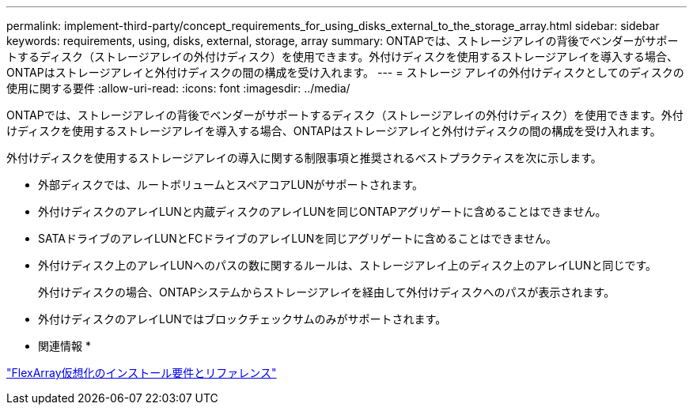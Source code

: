 ---
permalink: implement-third-party/concept_requirements_for_using_disks_external_to_the_storage_array.html 
sidebar: sidebar 
keywords: requirements, using, disks, external, storage, array 
summary: ONTAPでは、ストレージアレイの背後でベンダーがサポートするディスク（ストレージアレイの外付けディスク）を使用できます。外付けディスクを使用するストレージアレイを導入する場合、ONTAPはストレージアレイと外付けディスクの間の構成を受け入れます。 
---
= ストレージ アレイの外付けディスクとしてのディスクの使用に関する要件
:allow-uri-read: 
:icons: font
:imagesdir: ../media/


[role="lead"]
ONTAPでは、ストレージアレイの背後でベンダーがサポートするディスク（ストレージアレイの外付けディスク）を使用できます。外付けディスクを使用するストレージアレイを導入する場合、ONTAPはストレージアレイと外付けディスクの間の構成を受け入れます。

外付けディスクを使用するストレージアレイの導入に関する制限事項と推奨されるベストプラクティスを次に示します。

* 外部ディスクでは、ルートボリュームとスペアコアLUNがサポートされます。
* 外付けディスクのアレイLUNと内蔵ディスクのアレイLUNを同じONTAPアグリゲートに含めることはできません。
* SATAドライブのアレイLUNとFCドライブのアレイLUNを同じアグリゲートに含めることはできません。
* 外付けディスク上のアレイLUNへのパスの数に関するルールは、ストレージアレイ上のディスク上のアレイLUNと同じです。
+
外付けディスクの場合、ONTAPシステムからストレージアレイを経由して外付けディスクへのパスが表示されます。

* 外付けディスクのアレイLUNではブロックチェックサムのみがサポートされます。


* 関連情報 *

https://docs.netapp.com/us-en/ontap-flexarray/install/index.html["FlexArray仮想化のインストール要件とリファレンス"]
